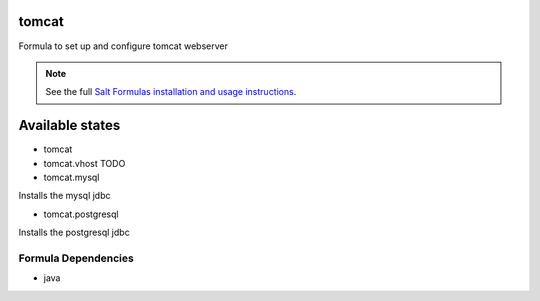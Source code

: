 tomcat
======

Formula to set up and configure tomcat webserver

.. note::

    See the full `Salt Formulas installation and usage instructions
    <http://docs.saltstack.com/topics/conventions/formulas.html>`_.

Available states
================

* tomcat

* tomcat.vhost TODO

* tomcat.mysql

Installs the mysql jdbc

* tomcat.postgresql

Installs the postgresql jdbc

Formula Dependencies
--------------------

* java
